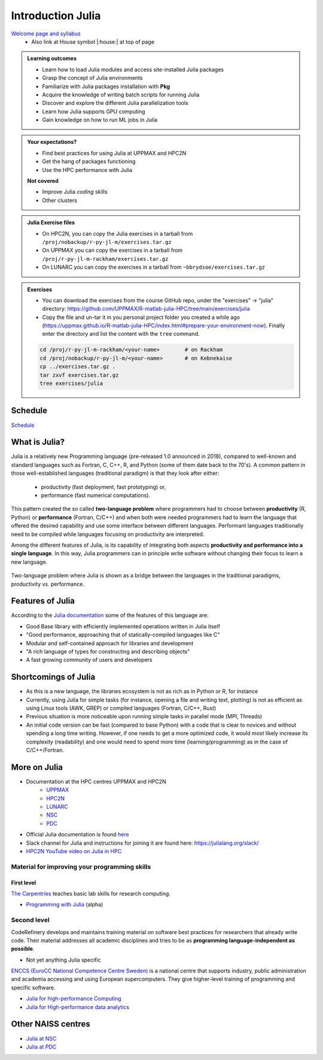 Introduction Julia
==================

`Welcome page and syllabus <https://uppmax.github.io/HPC-python/index.html>`_
   - Also link at House symbol |:house:| at top of page 

.. admonition:: Learning outcomes
   
   - Learn how to load Julia modules and access site-installed Julia packages
   - Grasp the concept of Julia environments
   - Familiarize with Julia packages installation with **Pkg**
   - Acquire the knowledge of writing batch scripts for running Julia
   - Discover and explore the different Julia parallelization tools
   - Learn how Julia supports GPU computing
   - Gain knowledge on how to run ML jobs in Julia 
    
.. admonition:: Your expectations?
   
    - Find best practices for using Julia at UPPMAX and HPC2N
    - Get the hang of packages functioning
    - Use the HPC performance with Julia

    
    **Not covered**
    
    - Improve Julia *coding* skills 
    - Other clusters
      
.. admonition:: Julia Exercise files

    - On HPC2N, you can copy the Julia exercises in a tarball 
      from ``/proj/nobackup/r-py-jl-m/exercises.tar.gz``
    - On UPPMAX you can copy the exercises in a tarball 
      from ``/proj/r-py-jl-m-rackham/exercises.tar.gz``
    - On LUNARC you can copy the exercises in a tarball from ``~bbrydsoe/exercises.tar.gz`` 

.. admonition:: Exercises 

    - You can download the exercises from the course GitHub repo, under the "exercises" -> "julia" directory: https://github.com/UPPMAX/R-matlab-julia-HPC/tree/main/exercises/julia 
    - Copy the file and un-tar it in you personal project folder you created a while ago (https://uppmax.github.io/R-matlab-julia-HPC/index.html#prepare-your-environment-now). Finally enter the directory and list the content with the ``tree`` command.

    .. code-block:: bash

       cd /proj/r-py-jl-m-rackham/<your-name>        # on Rackham
       cd /proj/nobackup/r-py-jl-m/<your-name>       # on Kebnekaise
       cp ../exercises.tar.gz .
       tar zxvf exercises.tar.gz
       tree exercises/julia


.. instructor-note::

   - Intro 5 min 
   - Lecture and 10 min

Schedule
--------

`Schedule <https://uppmax.github.io/R-matlab-julia-HPC/julia/scheduleJulia.html>`_


What is Julia?
--------------

Julia is a relatively new Programming language (pre-released 1.0 announced in 2018), compared to well-known 
and standard languages such as Fortran, C, C++, R, and Python (some of them date back to the 70's). 
A common pattern in those well-established languages (traditional paradigm) is that they look after either:

  - productivity (fast deployment, fast prototyping) or,
  - performance (fast numerical computations). 

This pattern created the so called **two-language problem** where programmers had to choose between **productivity** 
(R, Python) or **performance** (Fortran, C/C++) and when both were needed programmers had to learn the language that 
offered the desired capability and use some interface between different languages. 
Performant languages traditionally need to be compiled while languages focusing on productivity are interpreted.

Among the different features of Julia, is its capability of integrating both aspects **productivity and performance 
into a single language**. In this way, Julia programmers can in principle write software without changing their focus 
to learn a new language. 


.. figure:: ../../img/two-language.png
   :width: 450
   :align: center

   Two-language problem where Julia is shown as a bridge between the languages
   in the traditional paradigms, productivity vs. performance. 



Features of Julia
-----------------

According to the `Julia documentation <https://docs.julialang.org/en/v1/>`_ some of
the features of this language are:

- Good Base library with efficiently implemented operations written in Julia itself
- "Good performance, approaching that of statically-compiled languages like C"
- Modular and self-contained approach for libraries and development
- "A rich language of types for constructing and describing objects"
- A fast growing community of users and developers

Shortcomings of Julia
---------------------

- As this is a new language, the libraries ecosystem is not as rich as in Python or R, for instance
- Currently, using Julia for simple tasks (for instance, opening a file and writing text, plotting) is not as
  efficient as using Linux tools (AWK, GREP) or compiled languages (Fortran, C/C++, Rust)
- Previous situation is more noticeable upon running simple tasks in parallel mode (MPI, Threads)
- An initial code version can be fast (compared to base Python) with a code that is clear to
  novices and without spending a long time writing. However, if one needs to get a more optimized code, 
  it would most likely increase its complexity (readability) and one would need to spend more time 
  (learning/programming) as in the case of C/C++/Fortran.  

More on Julia
-------------

- Documentation at the HPC centres UPPMAX and HPC2N
   - `UPPMAX <http://docs.uppmax.uu.se/software/julia/>`_
   - `HPC2N <https://www.hpc2n.umu.se/resources/software/julia>`_
   - `LUNARC <The user demand on Julia has been low, so there is currently no site-specific documentation.>`_
   - `NSC <https://www.nsc.liu.se/software/installed/tetralith/julia/>`_
   - `PDC <https://support.pdc.kth.se/doc/applications/>`_

- Official Julia documentation is found `here <https://docs.julialang.org/en/v1/>`_
- Slack channel for Julia and instructions for joining it are found here: https://julialang.org/slack/
- `HPC2N YouTube video on Julia in HPC <https://www.youtube.com/watch?v=bXHe7Kj3Xxg>`_

Material for improving your programming skills
::::::::::::::::::::::::::::::::::::::::::::::

First level
...........

`The Carpentries <https://carpentries.org/>`_  teaches basic lab skills for research computing.

- `Programming with Julia  <https://carpentries-incubator.github.io/julia-novice/>`_ (alpha)

Second level
::::::::::::

CodeRefinery develops and maintains training material on software best practices for researchers that already 
write code. Their material addresses all academic disciplines and tries to be as **programming language-independent as possible**. 

- Not yet anything Julia specific

`ENCCS (EuroCC National Competence Centre Sweden) <https://enccs.se/>`_ is a national centre that supports 
industry, public administration and academia accessing and using European supercomputers. They give higher-level 
training of programming and specific software.

- `Julia for high-performance Computing <https://enccs.github.io/julia-for-hpc/>`_ 
- `Julia for High-performance data analytics <https://enccs.github.io/julia-for-hpda/>`_ 


Other NAISS centres
-------------------

- `Julia at NSC <https://www.nsc.liu.se/software/installed/tetralith/julia/>`_
- `Julia at PDC <https://support.pdc.kth.se/doc/applications/>`_

.. keypoints::

   - Julia is a relatively new language with several attractive features.
   - Julia purpose is to avoid changing between high performance and high productivity languages
     in the different phases of code development.

